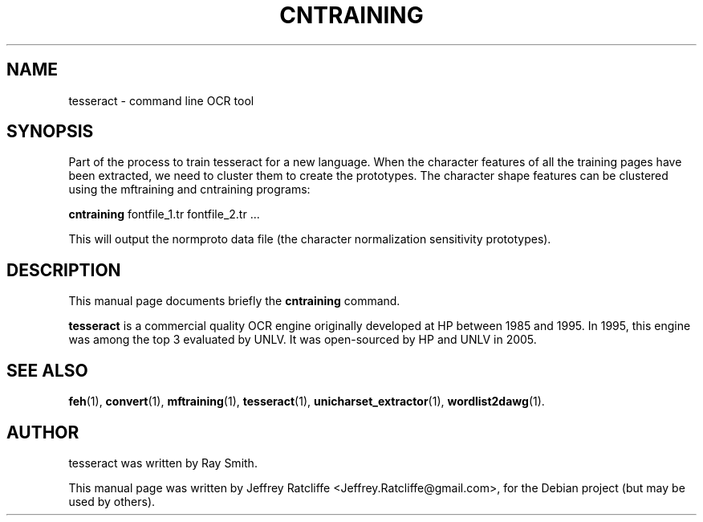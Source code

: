 .TH CNTRAINING 1 "August 21, 2007"
.SH NAME
tesseract \- command line OCR tool
.SH SYNOPSIS
Part of the process to train tesseract for a new language. When the character features of all the training pages have been extracted, we need to cluster them to create the prototypes. The character shape features can be clustered using the mftraining and cntraining programs:
.PP
.B cntraining
.RI "fontfile_1.tr fontfile_2.tr ..."
.PP
This will output the normproto data file (the character normalization sensitivity prototypes).
.SH DESCRIPTION
This manual page documents briefly the
.B cntraining
command.
.PP
\fBtesseract\fP is a commercial quality OCR engine originally developed at
HP between 1985 and 1995. In 1995, this engine was among the top 3 evaluated
by UNLV. It was open-sourced by HP and UNLV in 2005.
.SH SEE ALSO
.BR feh (1),
.BR convert (1),
.BR mftraining (1),
.BR tesseract (1),
.BR unicharset_extractor (1),
.BR wordlist2dawg (1).
.br
.SH AUTHOR
tesseract was written by Ray Smith.
.PP
This manual page was written by Jeffrey Ratcliffe <Jeffrey.Ratcliffe@gmail.com>,
for the Debian project (but may be used by others).
